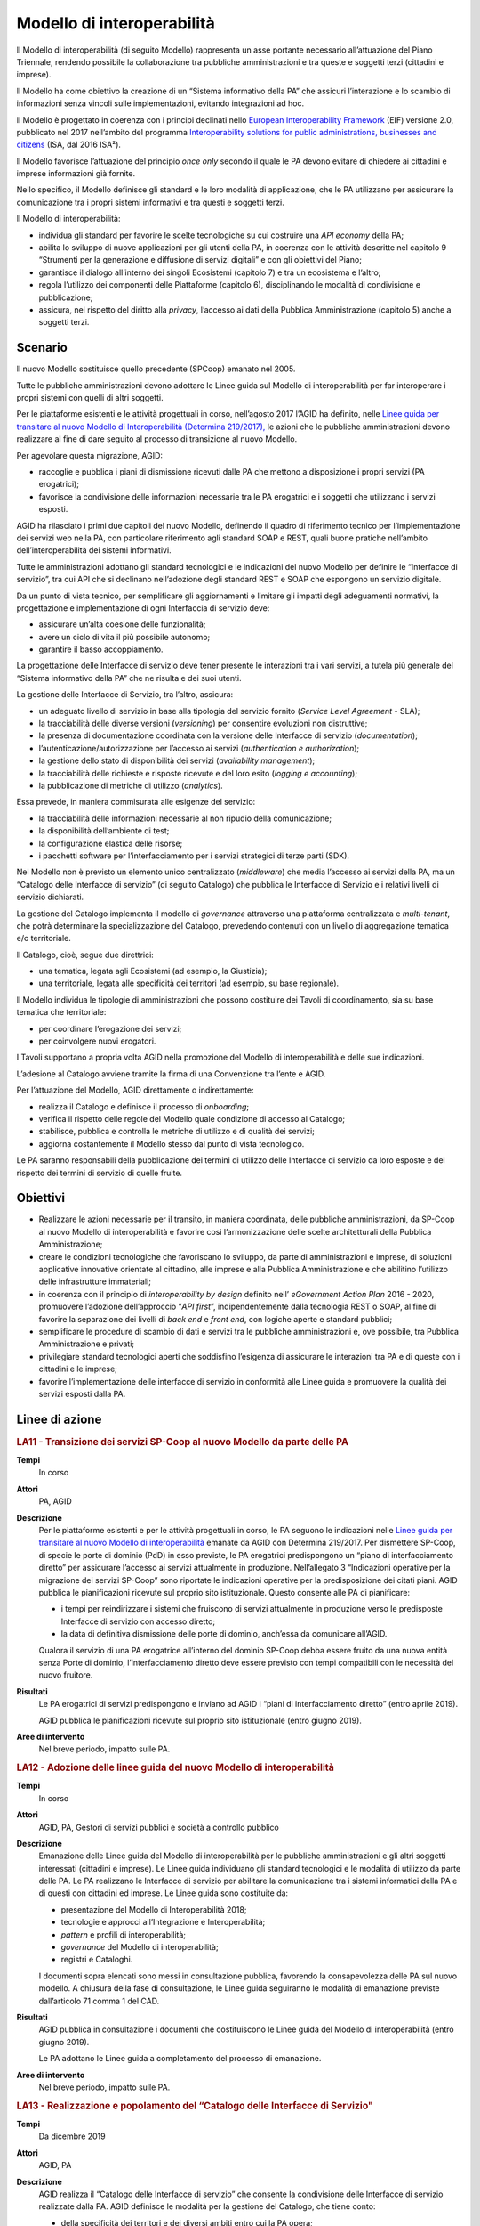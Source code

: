 Modello di interoperabilità
===========================

Il Modello di interoperabilità (di seguito Modello) rappresenta un asse portante
necessario all’attuazione del Piano Triennale, rendendo possibile la
collaborazione tra pubbliche amministrazioni e tra queste e soggetti terzi
(cittadini e imprese).

Il Modello ha come obiettivo la creazione di un “Sistema informativo della PA”
che assicuri l’interazione e lo scambio di informazioni senza vincoli sulle
implementazioni, evitando integrazioni ad hoc.

Il Modello è progettato in coerenza con i principi declinati nello `European
Interoperability Framework
<https://joinup.ec.europa.eu/sites/default/files/5e/db/a3/isa_annex_ii_eif_en.pdf>`__
(EIF) versione 2.0, pubblicato nel 2017 nell’ambito del programma
`Interoperability solutions for public administrations, businesses and citizens
<https://ec.europa.eu/isa2/isa2_en>`__ (ISA, dal 2016 ISA²).

Il Modello favorisce l’attuazione del principio *once only* secondo il quale le
PA devono evitare di chiedere ai cittadini e imprese informazioni già fornite.

Nello specifico, il Modello definisce gli standard e le loro modalità di
applicazione, che le PA utilizzano per assicurare la comunicazione tra i propri
sistemi informativi e tra questi e soggetti terzi.

Il Modello di interoperabilità:

- individua gli standard per favorire le scelte tecnologiche su cui costruire
  una *API economy* della PA;

- abilita lo sviluppo di nuove applicazioni per gli utenti della PA, in
  coerenza con le attività descritte nel capitolo 9 “Strumenti per la
  generazione e diffusione di servizi digitali” e con gli obiettivi del Piano;

- garantisce il dialogo all’interno dei singoli Ecosistemi (capitolo 7) e tra
  un ecosistema e l’altro;

- regola l’utilizzo dei componenti delle Piattaforme (capitolo 6),
  disciplinando le modalità di condivisione e pubblicazione;

- assicura, nel rispetto del diritto alla *privacy*, l’accesso ai dati della
  Pubblica Amministrazione (capitolo 5) anche a soggetti terzi.

Scenario
--------

Il nuovo Modello sostituisce quello precedente (SPCoop) emanato nel 2005.

Tutte le pubbliche amministrazioni devono adottare le Linee guida sul Modello di
interoperabilità per far interoperare i propri sistemi con quelli di altri
soggetti.

Per le piattaforme esistenti e le attività progettuali in corso, nell’agosto
2017 l’AGID ha definito, nelle `Linee guida per transitare al nuovo Modello di
Interoperabilità (Determina 219/2017),
<https://www.agid.gov.it/sites/default/files/repository_files/upload_avvisi/linee_guida_passaggio_nuovo_modello_interoperabilita.pdf>`__
le azioni che le pubbliche amministrazioni devono realizzare al fine di dare
seguito al processo di transizione al nuovo Modello.

Per agevolare questa migrazione, AGID:

- raccoglie e pubblica i piani di dismissione ricevuti dalle PA che mettono a
  disposizione i propri servizi (PA erogatrici);

- favorisce la condivisione delle informazioni necessarie tra le PA erogatrici
  e i soggetti che utilizzano i servizi esposti.

AGID ha rilasciato i primi due capitoli del nuovo Modello, definendo il quadro
di riferimento tecnico per l’implementazione dei servizi web nella PA, con
particolare riferimento agli standard SOAP e REST, quali buone pratiche
nell’ambito dell’interoperabilità dei sistemi informativi.

Tutte le amministrazioni adottano gli standard tecnologici e le indicazioni del
nuovo Modello per definire le “Interfacce di servizio”, tra cui API che si
declinano nell’adozione degli standard REST e SOAP che espongono un servizio
digitale.

Da un punto di vista tecnico, per semplificare gli aggiornamenti e limitare gli
impatti degli adeguamenti normativi, la progettazione e implementazione di ogni
Interfaccia di servizio deve:

- assicurare un’alta coesione delle funzionalità;

- avere un ciclo di vita il più possibile autonomo;

- garantire il basso accoppiamento.

La progettazione delle Interfacce di servizio deve tener presente le interazioni
tra i vari servizi, a tutela più generale del “Sistema informativo della PA” che
ne risulta e dei suoi utenti.

La gestione delle Interfacce di Servizio, tra l’altro, assicura:

- un adeguato livello di servizio in base alla tipologia del servizio fornito
  (*Service Level Agreement -* SLA);

- la tracciabilità delle diverse versioni (*versioning*) per consentire
  evoluzioni non distruttive;

- la presenza di documentazione coordinata con la versione delle Interfacce di
  servizio (*documentation*);

- l’autenticazione/autorizzazione per l’accesso ai servizi (*authentication e
  authorization*);

- la gestione dello stato di disponibilità dei servizi (*availability
  management*);

- la tracciabilità delle richieste e risposte ricevute e del loro esito
  (*logging e accounting*);

- la pubblicazione di metriche di utilizzo (*analytics*).

Essa prevede, in maniera commisurata alle esigenze del servizio:

- la tracciabilità delle informazioni necessarie al non ripudio della
  comunicazione;

- la disponibilità dell’ambiente di test;

- la configurazione elastica delle risorse;

- i pacchetti software per l’interfacciamento per i servizi strategici di terze
  parti (SDK).

Nel Modello non è previsto un elemento unico centralizzato (*middleware*) che
media l’accesso ai servizi della PA, ma un “Catalogo delle Interfacce di
servizio” (di seguito Catalogo) che pubblica le Interfacce di Servizio e i
relativi livelli di servizio dichiarati.

La gestione del Catalogo implementa il modello di *governance* attraverso una
piattaforma centralizzata e *multi-tenant*, che potrà determinare la
specializzazione del Catalogo, prevedendo contenuti con un livello di
aggregazione tematica e/o territoriale.

Il Catalogo, cioè, segue due direttrici:

- una tematica, legata agli Ecosistemi (ad esempio, la Giustizia);

- una territoriale, legata alle specificità dei territori (ad esempio, su base
  regionale).

Il Modello individua le tipologie di amministrazioni che possono costituire dei
Tavoli di coordinamento, sia su base tematica che territoriale:

- per coordinare l’erogazione dei servizi;

- per coinvolgere nuovi erogatori.

I Tavoli supportano a propria volta AGID nella promozione del Modello di
interoperabilità e delle sue indicazioni.

L’adesione al Catalogo avviene tramite la firma di una Convenzione tra l’ente e
AGID.

Per l’attuazione del Modello, AGID direttamente o indirettamente:

- realizza il Catalogo e definisce il processo di *onboarding*;

- verifica il rispetto delle regole del Modello quale condizione di accesso al
  Catalogo;

- stabilisce, pubblica e controlla le metriche di utilizzo e di qualità dei
  servizi;

- aggiorna costantemente il Modello stesso dal punto di vista tecnologico.

Le PA saranno responsabili della pubblicazione dei termini di utilizzo delle
Interfacce di servizio da loro esposte e del rispetto dei termini di servizio di
quelle fruite.

Obiettivi
---------

- Realizzare le azioni necessarie per il transito, in maniera coordinata, delle
  pubbliche amministrazioni, da SP-Coop al nuovo Modello di interoperabilità e
  favorire così l’armonizzazione delle scelte architetturali della Pubblica
  Amministrazione;

- creare le condizioni tecnologiche che favoriscano lo sviluppo, da parte di
  amministrazioni e imprese, di soluzioni applicative innovative orientate al
  cittadino, alle imprese e alla Pubblica Amministrazione e che abilitino
  l’utilizzo delle infrastrutture immateriali;

- in coerenza con il principio di *interoperability by design* definito nell’
  *eGovernment Action Plan* 2016 - 2020, promuovere l’adozione dell’approccio
  “*API first*”, indipendentemente dalla tecnologia REST o SOAP, al fine di
  favorire la separazione dei livelli di *back end* e *front end*, con logiche
  aperte e standard pubblici;

- semplificare le procedure di scambio di dati e servizi tra le pubbliche
  amministrazioni e, ove possibile, tra Pubblica Amministrazione e privati;

- privilegiare standard tecnologici aperti che soddisfino l’esigenza di
  assicurare le interazioni tra PA e di queste con i cittadini e le imprese;

- favorire l’implementazione delle interfacce di servizio in conformità alle
  Linee guida e promuovere la qualità dei servizi esposti dalla PA.

Linee di azione
---------------

.. rubric:: **LA11 - Transizione dei servizi SP-Coop al nuovo Modello da parte delle PA**
   :class: ref
   :name: la11

**Tempi**
  In corso

**Attori**
  PA, AGID

**Descrizione**
  Per le piattaforme esistenti e per le attività progettuali in corso, le PA
  seguono le indicazioni nelle `Linee guida per transitare al nuovo Modello di
  interoperabilità
  <https://www.agid.gov.it/sites/default/files/repository_files/upload_avvisi/linee_guida_passaggio_nuovo_modello_interoperabilita.pdf>`__
  emanate da AGID con Determina 219/2017. Per dismettere SP-Coop, di specie le
  porte di dominio (PdD) in esso previste, le PA erogatrici predispongono un
  “piano di interfacciamento diretto” per assicurare l’accesso ai servizi
  attualmente in produzione. Nell’allegato 3 “Indicazioni operative per la
  migrazione dei servizi SP-Coop” sono riportate le indicazioni operative per la
  predisposizione dei citati piani. AGID pubblica le pianificazioni ricevute
  sul proprio sito istituzionale. Questo consente alle PA di pianificare:

  - i tempi per reindirizzare i sistemi che fruiscono di servizi attualmente in
    produzione verso le predisposte Interfacce di servizio con accesso diretto;

  - la data di definitiva dismissione delle porte di dominio, anch’essa da
    comunicare all’AGID.

  Qualora il servizio di una PA erogatrice all’interno del dominio SP-Coop debba
  essere fruito da una nuova entità senza Porte di dominio, l’interfacciamento
  diretto deve essere previsto con tempi compatibili con le necessità del nuovo
  fruitore.

**Risultati**
  Le PA erogatrici di servizi predispongono e inviano ad AGID i “piani di
  interfacciamento diretto” (entro aprile 2019).

  AGID pubblica le pianificazioni ricevute sul proprio sito istituzionale (entro
  giugno 2019).

**Aree di intervento**
  Nel breve periodo, impatto sulle PA.

.. rubric:: **LA12 - Adozione delle linee guida del nuovo Modello di interoperabilità**
   :class: ref
   :name: la12

**Tempi**
  In corso

**Attori**
  AGID, PA, Gestori di servizi pubblici e società a controllo pubblico

**Descrizione**
  Emanazione delle Linee guida del Modello di interoperabilità per le pubbliche
  amministrazioni e gli altri soggetti interessati (cittadini e imprese). Le
  Linee guida individuano gli standard tecnologici e le modalità di utilizzo da
  parte delle PA. Le PA realizzano le Interfacce di servizio per abilitare la
  comunicazione tra i sistemi informatici della PA e di questi con cittadini ed
  imprese. Le Linee guida sono costituite da:

  - presentazione del Modello di Interoperabilità 2018;

  - tecnologie e approcci all’Integrazione e Interoperabilità;

  - *pattern* e profili di interoperabilità;

  - *governance* del Modello di interoperabilità;

  - registri e Cataloghi.

  I documenti sopra elencati sono messi in consultazione pubblica, favorendo la
  consapevolezza delle PA sul nuovo modello. A chiusura della fase di
  consultazione, le Linee guida seguiranno le modalità di emanazione previste
  dall’articolo 71 comma 1 del CAD.

**Risultati**
  AGID pubblica in consultazione i documenti che costituiscono le Linee guida
  del Modello di interoperabilità (entro giugno 2019).

  Le PA adottano le Linee guida a completamento del processo di emanazione.

**Aree di intervento**
  Nel breve periodo, impatto sulle PA.

.. rubric:: **LA13 - Realizzazione e popolamento del “Catalogo delle Interfacce di Servizio"**
   :class: ref
   :name: la13

**Tempi**
  Da dicembre 2019

**Attori**
  AGID, PA

**Descrizione**
  AGID realizza il “Catalogo delle Interfacce di servizio” che consente la
  condivisione delle Interfacce di servizio realizzate dalla PA. AGID definisce
  le modalità per la gestione del Catalogo, che tiene conto:

  - della specificità dei territori e dei diversi ambiti entro cui la PA opera;

  - della necessità di evitare ridondanze e/o sovrapposizioni in termini di
    competenze e contenuti.

  Le PA, nell’attuazione delle regole del Modello di interoperabilità,
  implementano le proprie Interfacce di servizio e popolano il Catalogo, al fine
  di agevolarne l’utilizzo da parte degli sviluppatori.

**Risultati**
  AGID realizza la prima *release* del Catalogo (dicembre 2020).

  Le PA pubblicano le Interfacce di servizio (da gennaio 2021).

**Aree di intervento**
  Nel medio periodo impatto sulle PA e sulle imprese; nel lungo periodo, impatto
  sui cittadini.
